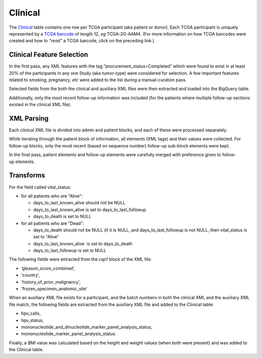 Clinical
========

The
`Clinical <https://bigquery.cloud.google.com/table/isb-cgc:tcga_201510_alpha.Clinical>`_
table contains one row per TCGA participant (aka patient or donor).  
Each TCGA participant is uniquely represented by a
`TCGA barcode <https://wiki.nci.nih.gov/display/TCGA/TCGA+barcode>`_
of length 12, *eg* TCGA-2G-AAM4.  (For more information on how TCGA barcodes
were created and how to *"read"* a TCGA barcode, click on the preceding link.)

Clinical Feature Selection
--------------------------

In the first pass, any
XML features with the tag “procurement\_status=Completed” which
were found to exist in at
least 20% of the participants in any one Study (aka tumor-type) were considered for selection.
A few important features related to smoking, pregnancy, *etc* were added to the
list during a manual-curation pass. 

Selected fields from the both the clinical and
auxiliary XML files were then extracted and loaded into the BigQuery table.

Additionally, only the most recent follow-up information was included
(for the patients where multiple follow-up sections existed in the
clinical XML file). 

XML Parsing 
-----------

Each clinical XML file is divided into admin and patient blocks, and
each of these were processed separately.

While iterating through the patient block of information, all elements
(XML tags) and their values were collected.  For follow-up blocks, only the
most recent (based on sequence number) follow-up sub-block elements were kept.

In the final pass, patient elements and
follow-up elements were carefully merged with preference given to
follow-up elements.

Transforms
----------

For the field called vital\_status:

-  for all patients who are "Alive":

   -  days\_to\_last\_known\_alive should not be NULL
   -  days\_to\_last\_known\_alive is set to days\_to\_last\_followup
   -  days\_to\_death is set to NULL

-  for all patients who are "Dead":

   -  days\_to\_death should not be NULL (if it is NULL, and days\_to\_last\_followup is not NULL, then vital\_status is set to "Alive"
   -  days\_to\_last\_known\_alive  is set to days\_to\_death
   -  days\_to\_last\_followup is set to NULL

The following fields were extracted from the cqcf block of the XML file: 

- ‘gleason\_score\_combined', 
- 'country',
- 'history\_of\_prior\_malignancy', 
- 'frozen\_specimen\_anatomic\_site'

When an auxiliary XML file exists for a participant, and the batch numbers in 
both the clinical XML and the auxiliary XML file match, the following fields
are extracted from the auxiliary XML file and added to the Clinical table:

-  hpv\_calls, 
-  hpv\_status,
-  mononucleotide\_and\_dinucleotide\_marker\_panel\_analysis\_status,
-  mononucleotide\_marker\_panel\_analysis\_status.

Finally, a BMI value was calculated based on the height and weight values
(when both were present) and was added to the Clinical table.

